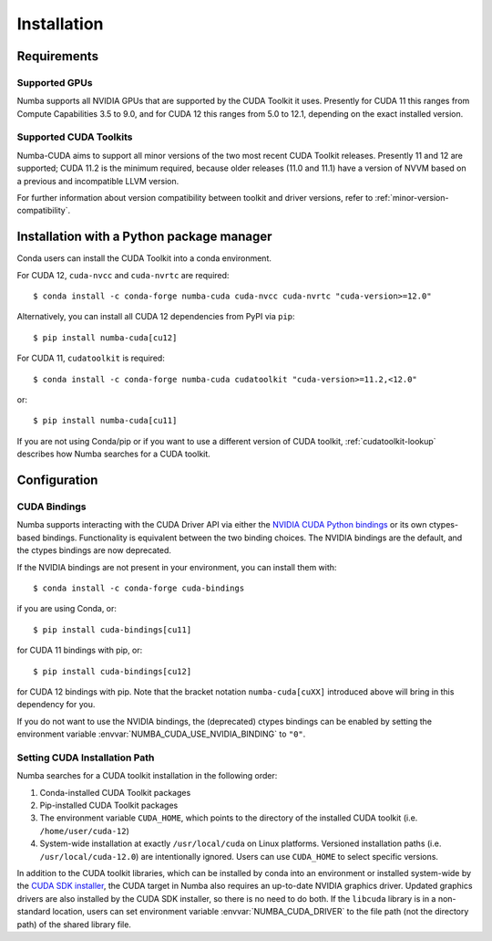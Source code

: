 .. _numba-cuda-installation:

============
Installation
============

Requirements
============

Supported GPUs
--------------

Numba supports all NVIDIA GPUs that are supported by the CUDA Toolkit it uses.
Presently for CUDA 11 this ranges from Compute Capabilities 3.5 to 9.0, and for
CUDA 12 this ranges from 5.0 to 12.1, depending on the exact installed version.


Supported CUDA Toolkits
-----------------------

Numba-CUDA aims to support all minor versions of the two most recent CUDA
Toolkit releases. Presently 11 and 12 are supported; CUDA 11.2 is the minimum
required, because older releases (11.0 and 11.1) have a version of NVVM based on
a previous and incompatible LLVM version.

For further information about version compatibility between toolkit and driver
versions, refer to :ref:`minor-version-compatibility`.


Installation with a Python package manager
==========================================

Conda users can install the CUDA Toolkit into a conda environment.

For CUDA 12, ``cuda-nvcc`` and ``cuda-nvrtc`` are required::

    $ conda install -c conda-forge numba-cuda cuda-nvcc cuda-nvrtc "cuda-version>=12.0"

Alternatively, you can install all CUDA 12 dependencies from PyPI via ``pip``::

    $ pip install numba-cuda[cu12]

For CUDA 11, ``cudatoolkit`` is required::

    $ conda install -c conda-forge numba-cuda cudatoolkit "cuda-version>=11.2,<12.0"

or::

    $ pip install numba-cuda[cu11]

If you are not using Conda/pip or if you want to use a different version of CUDA
toolkit, :ref:`cudatoolkit-lookup` describes how Numba searches for a CUDA toolkit.


Configuration
=============

.. _cuda-bindings:

CUDA Bindings
-------------

Numba supports interacting with the CUDA Driver API via either the `NVIDIA CUDA
Python bindings <https://nvidia.github.io/cuda-python/>`_ or its own ctypes-based
bindings. Functionality is equivalent between the two binding choices. The
NVIDIA bindings are the default, and the ctypes bindings are now deprecated.

If the NVIDIA bindings are not present in your environment, you can install them
with::

   $ conda install -c conda-forge cuda-bindings

if you are using Conda, or::

   $ pip install cuda-bindings[cu11]

for CUDA 11 bindings with pip, or::

   $ pip install cuda-bindings[cu12]

for CUDA 12 bindings with pip. Note that the bracket notation
``numba-cuda[cuXX]`` introduced above will bring in this dependency for you.

If you do not want to use the NVIDIA bindings, the (deprecated) ctypes bindings
can be enabled by setting the environment variable
:envvar:`NUMBA_CUDA_USE_NVIDIA_BINDING` to ``"0"``.


.. _cudatoolkit-lookup:

Setting CUDA Installation Path
------------------------------

Numba searches for a CUDA toolkit installation in the following order:

1. Conda-installed CUDA Toolkit packages
2. Pip-installed CUDA Toolkit packages
3. The environment variable ``CUDA_HOME``, which points to the directory of the
   installed CUDA toolkit (i.e. ``/home/user/cuda-12``)
4. System-wide installation at exactly ``/usr/local/cuda`` on Linux platforms.
   Versioned installation paths (i.e. ``/usr/local/cuda-12.0``) are intentionally
   ignored. Users can use ``CUDA_HOME`` to select specific versions.

In addition to the CUDA toolkit libraries, which can be installed by conda into
an environment or installed system-wide by the `CUDA SDK installer
<https://developer.nvidia.com/cuda-downloads>`_, the CUDA target in Numba
also requires an up-to-date NVIDIA graphics driver.  Updated graphics drivers
are also installed by the CUDA SDK installer, so there is no need to do both.
If the ``libcuda`` library is in a non-standard location, users can set
environment variable :envvar:`NUMBA_CUDA_DRIVER` to the file path (not the
directory path) of the shared library file.
